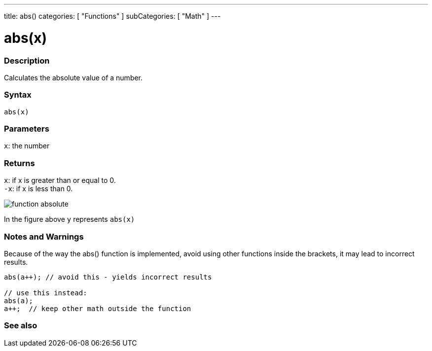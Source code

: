 ---
title: abs()
categories: [ "Functions" ]
subCategories: [ "Math" ]
---





= abs(x)


// OVERVIEW SECTION STARTS
[#overview]
--

[float]
=== Description
Calculates the absolute value of a number.
[%hardbreaks]


[float]
=== Syntax
`abs(x)`


[float]
=== Parameters
`x`: the number


[float]
=== Returns
`x`: if x is greater than or equal to 0. +
`-x`: if x is less than 0.
[%hardbreaks]
image::https://www.mathsisfun.com/sets/images/function-absolute.svg[]
In the figure above `y` represents `abs(x)`



--
// OVERVIEW SECTION ENDS




// HOW TO USE SECTION STARTS
[#howtouse]
--


[float]
=== Notes and Warnings
Because of the way the abs() function is implemented, avoid using other functions inside the brackets, it may lead to incorrect results.
[source,arduino]
----
abs(a++); // avoid this - yields incorrect results

// use this instead:
abs(a);
a++;  // keep other math outside the function
----
[%hardbreaks]


--
// HOW TO USE SECTION ENDS


// SEE ALSO SECTION
[#see_also]
--

[float]
=== See also

--
// SEE ALSO SECTION ENDS
